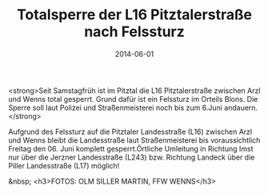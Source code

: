 #+TITLE: Totalsperre der L16 Pitztalerstraße nach Felssturz
#+DATE: 2014-06-01
#+FACEBOOK_URL: 

<strong>Seit Samstagfrüh ist im Pitztal die L16 Pitztalerstraße zwischen Arzl und Wenns total gesperrt. Grund dafür ist ein Felssturz im Orteils Blons. Die Sperre soll laut Polizei und Straßenmeisterei noch bis zum 6.Juni andauern.</strong>

Aufgrund des Felssturz auf die Pitztaler Landesstraße (L16) zwischen Arzl und Wenns bleibt die Landesstraße laut Straßenmeisterei bis voraussichtlich Freitag den 06. Juni komplett gesperrt.Örtliche Umleitung in Richtung Imst nur über die Jerzner Landesstraße (L243) bzw. Richtung Landeck über die Piller Landesstraße (L17) möglich!

&nbsp;
<h3>FOTOS: OLM SILLER MARTIN, FFW WENNS</h3>
